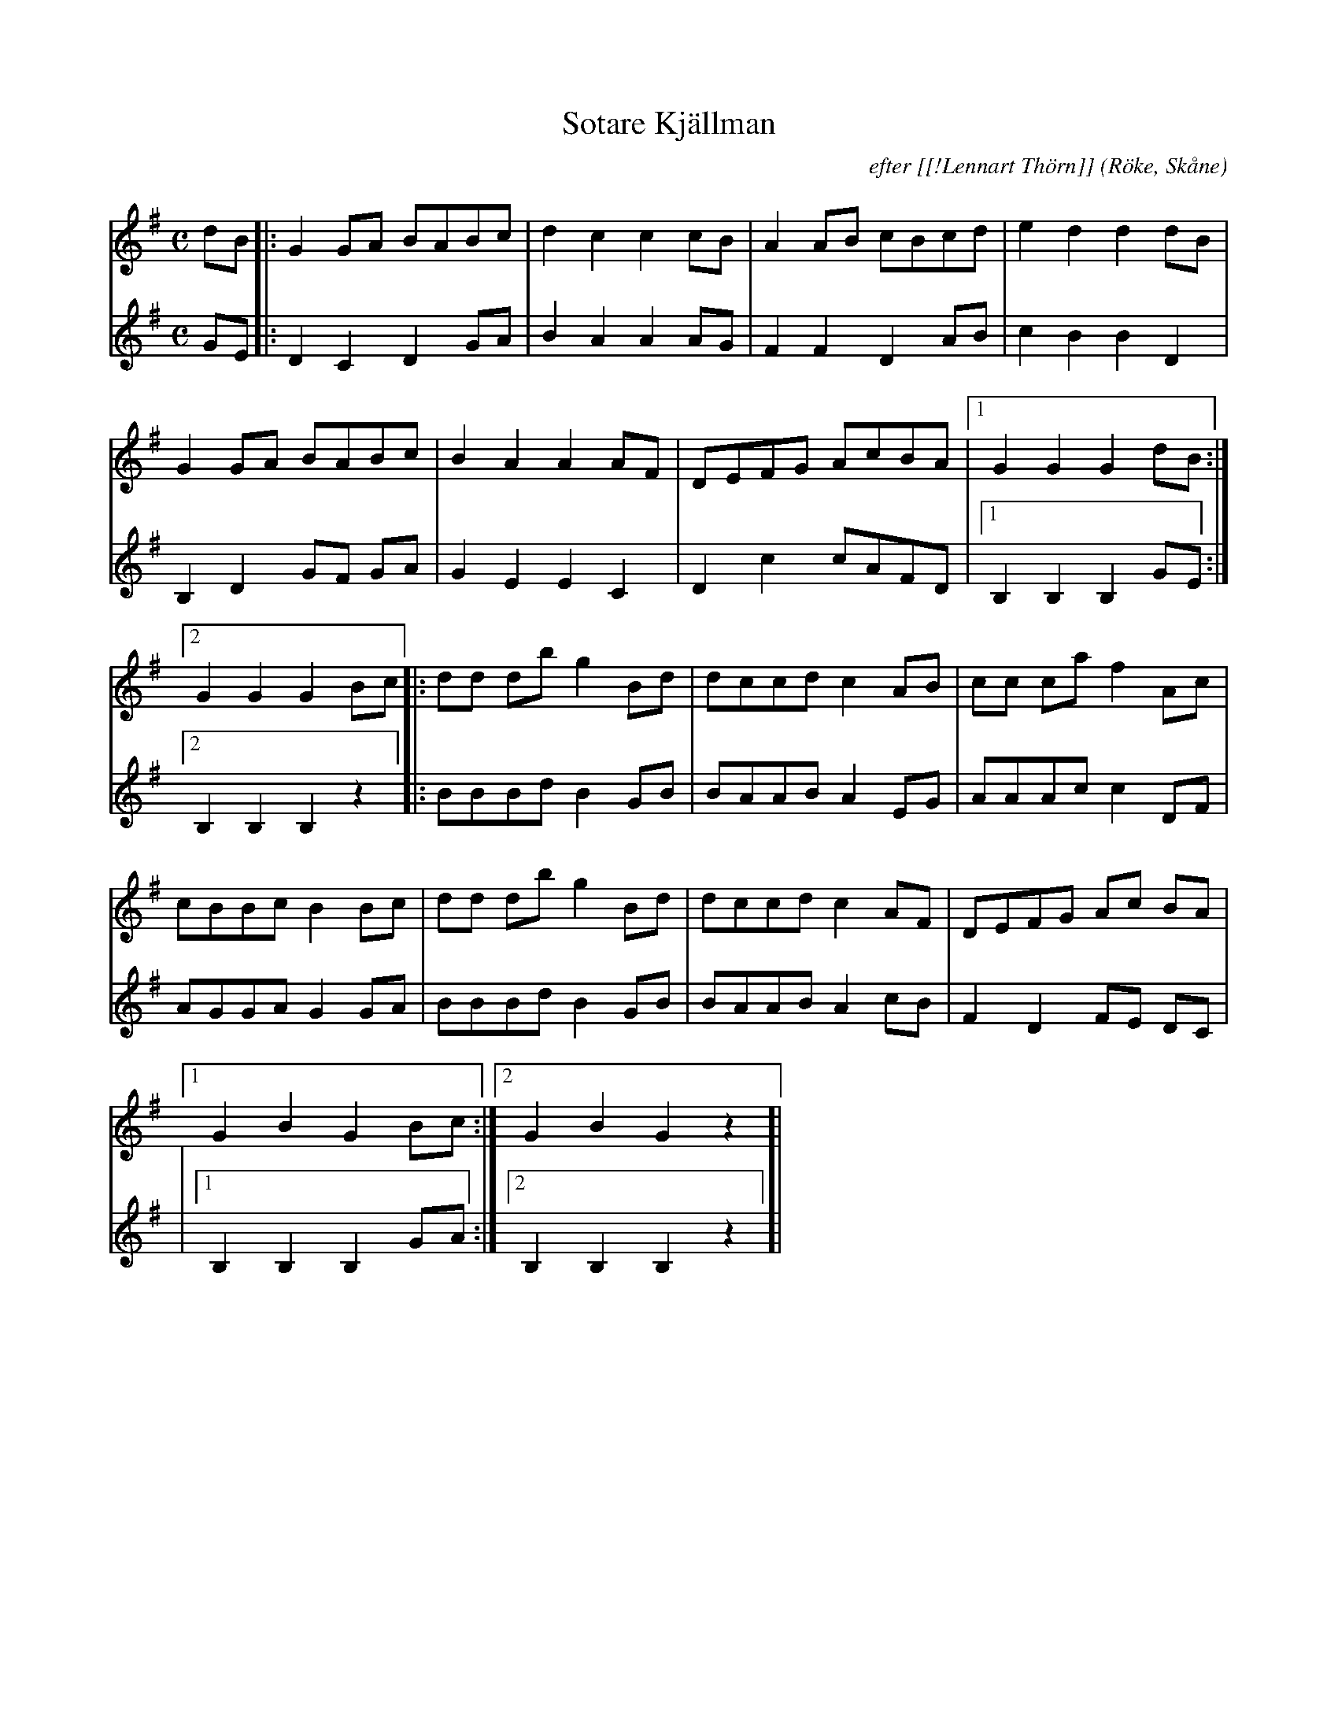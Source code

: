 %%abc-charset utf-8

X:1
T:Sotare Kjällman
C:efter [[!Lennart Thörn]]
R:Schottis
Z:Patrik Månsson, 2008-12-03
O:Röke, Skåne
N: Noten innehåller anteckningen "Berättad av min fader. Notskrift 27-1-85 L.T."
M:C
L:1/8
K:G
V:1
dB |: G2 GA BABc | d2 c2 c2 cB | A2 AB cBcd | e2 d2 d2 dB |
G2 GA BABc | B2 A2 A2 AF | DEFG AcBA |[1 G2 G2 G2 dB :|
[2 G2 G2 G2 Bc]|: dd db g2 Bd | dccd c2 AB | cc ca f2 Ac |
cBBc B2 Bc | dd db g2 Bd | dccd c2 AF | DEFG Ac BA |
[1 G2 B2 G2 Bc :|[2 G2 B2 G2 z2 ]|
V:2
GE |: D2 C2 D2 GA | B2 A2 A2 AG | F2 F2 D2 AB | c2 B2 B2 D2 |
B,2 D2 GF GA | G2 E2 E2 C2 | D2 c2 cAFD |[1 B,2 B,2 B,2 GE :|
[2 B,2 B,2 B,2 z2 ]|: BBBd B2 GB | BAAB A2 EG | AAAc c2 DF |
AGGA G2 GA | BBBd B2 GB | BAAB A2 cB | F2 D2 FE DC |
|[1 B,2 B,2 B,2 GA :|[2 B,2 B,2 B,2 z2 ]|

